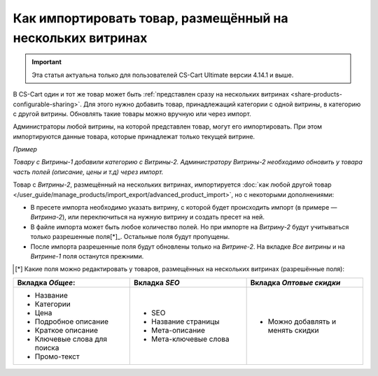 ***********************************************************
Как импортировать товар, размещённый на нескольких витринах
***********************************************************

.. important::

    Эта статья актуальна только для пользователей CS-Cart Ultimate версии 4.14.1 и выше. 

В CS-Cart один и тот же товар может быть :ref:`представлен сразу на нескольких витринах <share-products-configurable-sharing>`. Для этого нужно добавить товар, принадлежащий категории с одной витрины, в категорию с другой витрины. Обновлять такие товары можно вручную или через импорт.

Администраторы любой витрины, на которой представлен товар, могут его импортировать. При этом импортируются данные товара, которые принадлежат только текущей витрине.

*Пример*

*Товару с Витрины-1 добавили категорию с Витрины-2. Администратору Витрины-2 необходимо обновить у товара часть полей (описание, цены и т.д) через импорт.*

Товар с *Витрины-2*, размещённый на нескольких витринах, импортируется :doc:`как любой другой товар </user_guide/manage_products/import_export/advanced_product_import>`, но с некоторыми дополнениями:

* В пресете импорта необходимо указать витрину, с которой будет происходить импорт (в примере — *Витрина-2*), или переключиться на нужную витрину и создать пресет на ней.

* В файле импорта может быть любое количество полей. Но при импорте на *Витрину-2* будут учитываться только разрешенные поля[*]_. Остальные поля будут пропущены.

* После импорта разрешенные поля будут обновлены только на *Витрине-2*. На вкладке *Все витрины* и на *Витрине-1* поля останутся прежними. 

.. [*] Какие поля можно редактировать у товаров, размещённых на нескольких витринах (разрешённые поля):

.. list-table:: 
   :widths: 15 15 15
   :header-rows: 1

   * - Вкладка *Общее*:
     - Вкладка *SEO*
     - Вкладка *Оптовые скидки*
   * - * Название
       * Категории
       * Цена
       * Подробное описание
       * Краткое описание
       * Ключевые слова для поиска
       * Промо-текст
     - * SEO
       * Название страницы
       * Мета-описание
       * Мета-ключевые слова
     - * Можно добавлять и менять скидки
